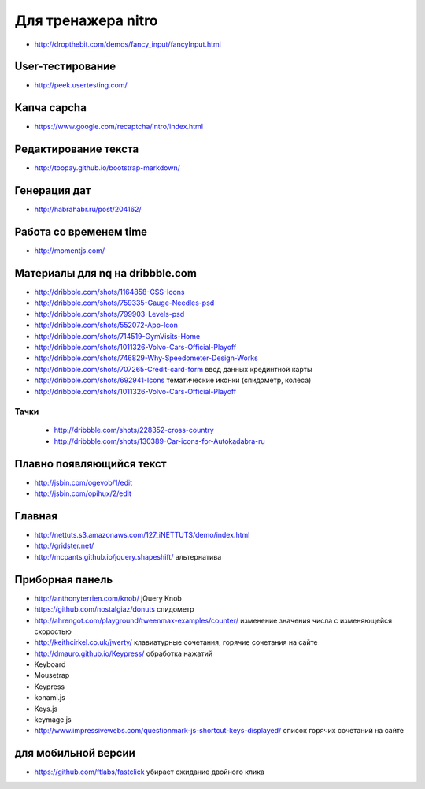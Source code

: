 Для тренажера nitro
-------------------
+ http://dropthebit.com/demos/fancy_input/fancyInput.html


User-тестирование
"""""""""""""""""
+ http://peek.usertesting.com/ 


Капча capcha
""""""""""""

+ https://www.google.com/recaptcha/intro/index.html


Редактирование текста
"""""""""""""""""""""

+ http://toopay.github.io/bootstrap-markdown/


Генерация дат
"""""""""""""

+ http://habrahabr.ru/post/204162/


Работа со временем time
"""""""""""""""""""""""

+ http://momentjs.com/ 


Материалы для nq на dribbble.com
""""""""""""""""""""""""""""""""
+ http://dribbble.com/shots/1164858-CSS-Icons
+ http://dribbble.com/shots/759335-Gauge-Needles-psd
+ http://dribbble.com/shots/799903-Levels-psd
+ http://dribbble.com/shots/552072-App-Icon
+ http://dribbble.com/shots/714519-GymVisits-Home
+ http://dribbble.com/shots/1011326-Volvo-Cars-Official-Playoff
+ http://dribbble.com/shots/746829-Why-Speedometer-Design-Works
+ http://dribbble.com/shots/707265-Credit-card-form ввод данных крединтной карты
+ http://dribbble.com/shots/692941-Icons тематические иконки (спидометр, колеса)
+ http://dribbble.com/shots/1011326-Volvo-Cars-Official-Playoff
Тачки
^^^^^
 + http://dribbble.com/shots/228352-cross-country
 + http://dribbble.com/shots/130389-Car-icons-for-Autokadabra-ru


Плавно появляющийся текст
"""""""""""""""""""""""""

+ http://jsbin.com/ogevob/1/edit
+ http://jsbin.com/opihux/2/edit


Главная
"""""""

+ http://nettuts.s3.amazonaws.com/127_iNETTUTS/demo/index.html
+ http://gridster.net/
+ http://mcpants.github.io/jquery.shapeshift/ альтернатива


Приборная панель
""""""""""""""""

+ http://anthonyterrien.com/knob/  jQuery Knob
+ https://github.com/nostalgiaz/donuts спидометр
+ http://ahrengot.com/playground/tweenmax-examples/counter/ изменение значения числа с изменяющейся скоростью 
+ http://keithcirkel.co.uk/jwerty/ клавиатурные сочетания, горячие сочетания на сайте

+ http://dmauro.github.io/Keypress/ обработка нажатий
+ Keyboard
+ Mousetrap
+ Keypress
+ konami.js
+ Keys.js
+ keymage.js
+ http://www.impressivewebs.com/questionmark-js-shortcut-keys-displayed/ список горячих сочетаний на сайте

для мобильной версии
""""""""""""""""""""

+ https://github.com/ftlabs/fastclick убирает ожидание двойного клика